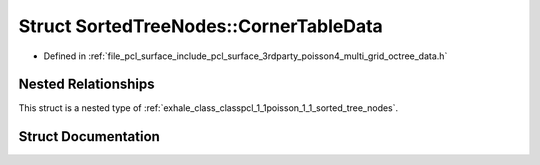 .. _exhale_struct_structpcl_1_1poisson_1_1_sorted_tree_nodes_1_1_corner_table_data:

Struct SortedTreeNodes::CornerTableData
=======================================

- Defined in :ref:`file_pcl_surface_include_pcl_surface_3rdparty_poisson4_multi_grid_octree_data.h`


Nested Relationships
--------------------

This struct is a nested type of :ref:`exhale_class_classpcl_1_1poisson_1_1_sorted_tree_nodes`.


Struct Documentation
--------------------


.. doxygenstruct:: pcl::poisson::SortedTreeNodes::CornerTableData
   :members:
   :protected-members:
   :undoc-members: